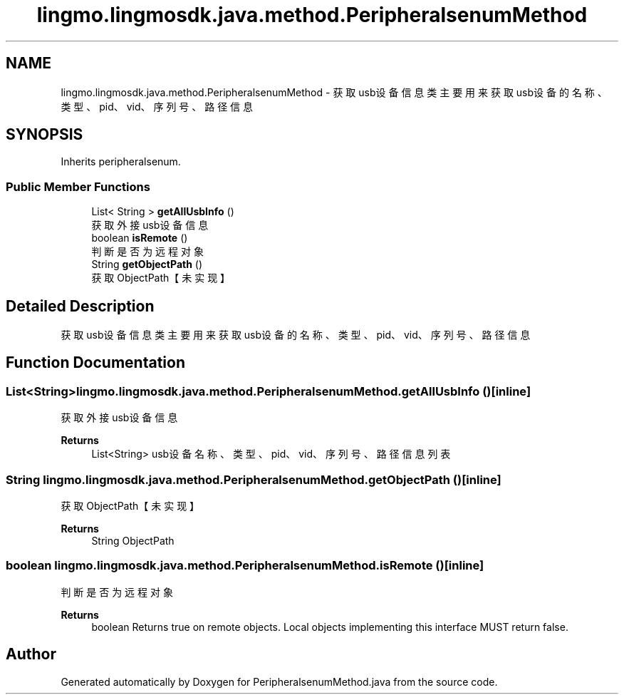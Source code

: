 .TH "lingmo.lingmosdk.java.method.PeripheralsenumMethod" 3 "Wed Sep 20 2023" "My Project" \" -*- nroff -*-
.ad l
.nh
.SH NAME
lingmo.lingmosdk.java.method.PeripheralsenumMethod \- 获取usb设备信息类 主要用来获取usb设备的名称、类型、pid、vid、序列号、路径信息  

.SH SYNOPSIS
.br
.PP
.PP
Inherits peripheralsenum\&.
.SS "Public Member Functions"

.in +1c
.ti -1c
.RI "List< String > \fBgetAllUsbInfo\fP ()"
.br
.RI "获取外接usb设备信息 "
.ti -1c
.RI "boolean \fBisRemote\fP ()"
.br
.RI "判断是否为远程对象 "
.ti -1c
.RI "String \fBgetObjectPath\fP ()"
.br
.RI "获取ObjectPath【未实现】 "
.in -1c
.SH "Detailed Description"
.PP 
获取usb设备信息类 主要用来获取usb设备的名称、类型、pid、vid、序列号、路径信息 
.PP 

.SH "Function Documentation"
.PP
.SS "List<String> lingmo\&.lingmosdk\&.java\&.method\&.PeripheralsenumMethod\&.getAllUsbInfo ()\fC [inline]\fP"

.PP
获取外接usb设备信息 
.PP
\fBReturns\fP
.RS 4
List<String> usb设备名称、类型、pid、vid、序列号、路径信息列表 
.RE
.PP

.SS "String lingmo\&.lingmosdk\&.java\&.method\&.PeripheralsenumMethod\&.getObjectPath ()\fC [inline]\fP"

.PP
获取ObjectPath【未实现】 
.PP
\fBReturns\fP
.RS 4
String ObjectPath 
.RE
.PP

.SS "boolean lingmo\&.lingmosdk\&.java\&.method\&.PeripheralsenumMethod\&.isRemote ()\fC [inline]\fP"

.PP
判断是否为远程对象 
.PP
\fBReturns\fP
.RS 4
boolean Returns true on remote objects\&. Local objects implementing this interface MUST return false\&. 
.RE
.PP

.SH "Author"
.PP 
Generated automatically by Doxygen for PeripheralsenumMethod.java from the source code\&.
